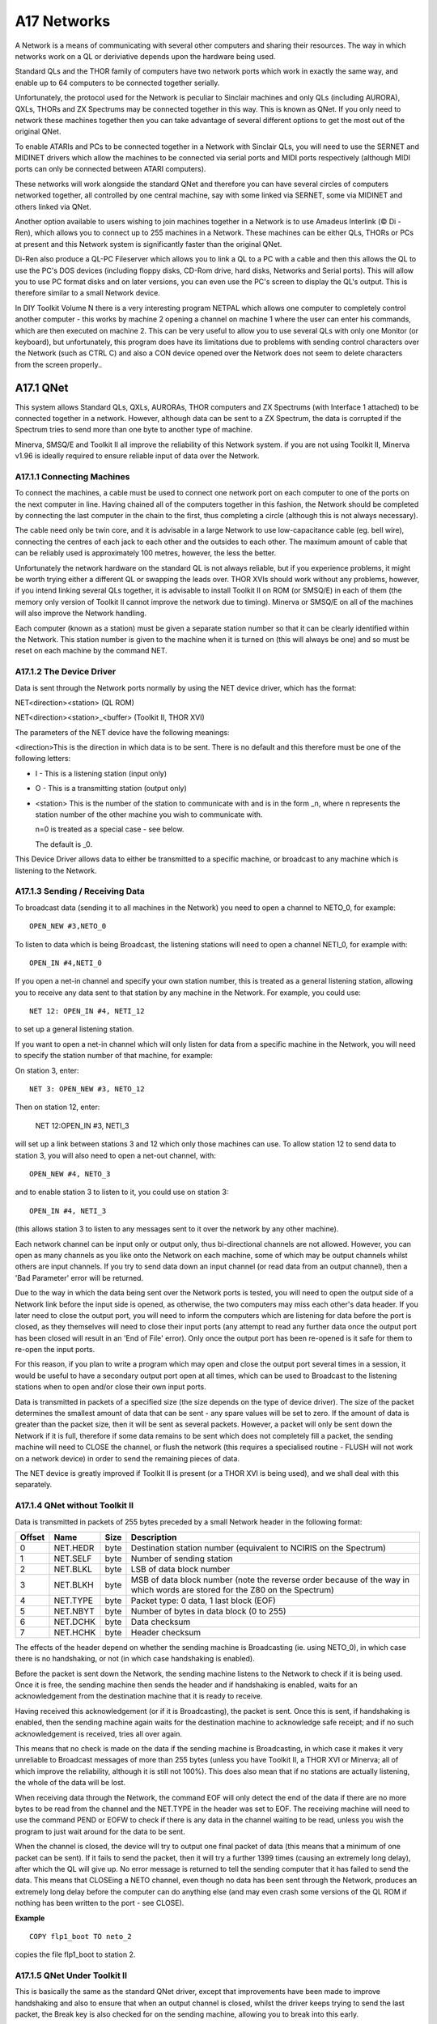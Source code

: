 A17 Networks
============

A Network is a means of communicating with several other computers and
sharing their resources. The way in which networks work on a QL or
deriviative depends upon the hardware being used.

Standard QLs and the THOR family of computers have two network ports
which work in exactly the same way, and enable up to 64 computers to be
connected together serially.

Unfortunately, the protocol used for the Network is peculiar to Sinclair
machines and only QLs (including AURORA), QXLs, THORs and ZX Spectrums
may be connected together in this way. This is known as QNet. If you
only need to network these machines together then you can take advantage
of several different options to get the most out of the original QNet.

To enable ATARIs and PCs to be connected together in a Network with
Sinclair QLs, you will need to use the SERNET and MIDINET drivers which
allow the machines to be connected via serial ports and MIDI ports
respectively (although MIDI ports can only be connected between ATARI
computers).

These networks will work alongside the standard QNet and therefore you
can have several circles of computers networked together, all controlled
by one central machine, say with some linked via SERNET, some via
MIDINET and others linked via QNet.

Another option available to users wishing to join machines together in a
Network is to use Amadeus Interlink (© Di - Ren), which allows you to
connect up to 255 machines in a Network. These machines can be either
QLs, THORs or PCs at present and this Network system is significantly
faster than the original QNet.

Di-Ren also produce a QL-PC Fileserver which allows you to link a QL to
a PC with a cable and then this allows the QL to use the PC's DOS
devices (including floppy disks, CD-Rom drive, hard disks, Networks and
Serial ports). This will allow you to use PC format disks and on later
versions, you can even use the PC's screen to display the QL's output.
This is therefore similar to a small Network device.

In DIY Toolkit Volume N there is a very interesting program NETPAL which
allows one computer to completely control another computer - this works
by machine 2 opening a channel on machine 1 where the user can enter his
commands, which are then executed on machine 2. This can be very useful
to allow you to use several QLs with only one Monitor (or keyboard), but
unfortunately, this program does have its limitations due to problems
with sending control characters over the Network (such as CTRL C) and
also a CON device opened over the Network does not seem to delete
characters from the screen properly..

A17.1 QNet
----------

This system allows Standard QLs, QXLs, AURORAs, THOR computers and ZX
Spectrums (with Interface 1 attached) to be connected together in a
network. However, although data can be sent to a ZX Spectrum, the data
is corrupted if the Spectrum tries to send more than one byte to another
type of machine.

Minerva, SMSQ/E and Toolkit II all improve the reliability of this
Network system. if you are not using Toolkit II, Minerva v1.96 is
ideally required to ensure reliable input of data over the Network.

A17.1.1 Connecting Machines
^^^^^^^^^^^^^^^^^^^^^^^^^^^

To connect the machines, a cable must be used to connect one network
port on each computer to one of the ports on the next computer in line.
Having chained all of the computers together in this fashion, the
Network should be completed by connecting the last computer in the chain
to the first, thus completing a circle (although this is not always
necessary).

The cable need only be twin core, and it is advisable in a large Network
to use low-capacitance cable (eg. bell wire), connecting the centres of
each jack to each other and the outsides to each other. The maximum
amount of cable that can be reliably used is approximately 100 metres,
however, the less the better.

Unfortunately the network hardware on the standard QL is not always
reliable, but if you experience problems, it might be worth trying
either a different QL or swapping the leads over. THOR XVIs should work
without any problems, however, if you intend linking several QLs
together, it is advisable to install Toolkit II on ROM (or SMSQ/E) in
each of them (the memory only version of Toolkit II cannot improve the
network due to timing). Minerva or SMSQ/E on all of the machines will
also improve the Network handling.

Each computer (known as a station) must be given a separate station
number so that it can be clearly identified within the Network. This
station number is given to the machine when it is turned on (this will
always be one) and so must be reset on each machine by the command NET.

A17.1.2 The Device Driver
^^^^^^^^^^^^^^^^^^^^^^^^^

Data is sent through the Network ports normally by using the NET device
driver, which has the format:

NET<direction><station>    (QL ROM)

NET<direction><station>\_<buffer>    (Toolkit II, THOR XVI)

The parameters of the NET device have the following meanings:

<direction>This is the direction in which data is to be sent. There is
no default and this therefore must be one of the following letters:

- I - This is a listening station (input only)
- O - This is a transmitting station (output only)

- <station> This is the number of the station to communicate with and is in
  the form \_n, where n represents the station number of the other machine
  you wish to communicate with.

  n=0 is treated as a special case - see below.

  The default is \_0.

This Device Driver allows data to either be transmitted to a specific
machine, or broadcast to any machine which is listening to the Network.

A17.1.3 Sending / Receiving Data
^^^^^^^^^^^^^^^^^^^^^^^^^^^^^^^^

To broadcast data (sending it to all machines in the Network) you need
to open a channel to NETO\_0, for example::

    OPEN_NEW #3,NETO_0

To listen to data which is being Broadcast, the listening stations will
need to open a channel NETI\_0, for example with::

    OPEN_IN #4,NETI_0

If you open a net-in channel and specify your own station number, this
is treated as a general listening station, allowing you to receive any
data sent to that station by any machine in the Network. For example,
you could use::

    NET 12: OPEN_IN #4, NETI_12

to set up a general listening station.

If you want to open a net-in channel which will only listen for data
from a specific machine in the Network, you will need to specify the
station number of that machine, for example:

On station 3, enter::

    NET 3: OPEN_NEW #3, NETO_12

Then on station 12, enter:

    NET 12:OPEN_IN #3, NETI_3

will set up a link between stations 3 and 12 which only those machines
can use. To allow station 12 to send data to station 3, you will also
need to open a net-out channel, with::

    OPEN_NEW #4, NETO_3

and to enable station 3 to listen to it, you could use on station 3::

    OPEN_IN #4, NETI_3

(this allows station 3 to listen to any messages sent to it over the
network by any other machine).

Each network channel can be input only or output only, thus
bi-directional channels are not allowed. However, you can open as many
channels as you like onto the Network on each machine, some of which may
be output channels whilst others are input channels. If you try to send
data down an input channel (or read data from an output channel), then a
'Bad Parameter' error will be returned.

Due to the way in which the data being sent over the Network ports is
tested, you will need to open the output side of a Network link before
the input side is opened, as otherwise, the two computers may miss each
other's data header. If you later need to close the output port, you
will need to inform the computers which are listening for data before
the port is closed, as they themselves will need to close their input
ports (any attempt to read any further data once the output port has
been closed will result in an 'End of File' error). Only once the output
port has been re-opened is it safe for them to re-open the input ports.

For this reason, if you plan to write a program which may open and close
the output port several times in a session, it would be useful to have a
secondary output port open at all times, which can be used to Broadcast
to the listening stations when to open and/or close their own input
ports.

Data is transmitted in packets of a specified size (the size depends on
the type of device driver). The size of the packet determines the
smallest amount of data that can be sent - any spare values will be set
to zero. If the amount of data is greater than the packet size, then it
will be sent as several packets. However, a packet will only be sent
down the Network if it is full, therefore if some data remains to be
sent which does not completely fill a packet, the sending machine will
need to CLOSE the channel, or flush the network (this requires a
specialised routine - FLUSH will not work on a network device) in order
to send the remaining pieces of data.

The NET device is greatly improved if Toolkit II is present (or a THOR
XVI is being used), and we shall deal with this separately.

A17.1.4 QNet without Toolkit II
^^^^^^^^^^^^^^^^^^^^^^^^^^^^^^^

Data is transmitted in packets of 255 bytes preceded by a small Network
header in the following format:

+----------+------------+--------+------------------------------------------------------------------------------------------------------------------------------+
| Offset   | Name       | Size   | Description                                                                                                                  |
+==========+============+========+==============================================================================================================================+
| 0        | NET.HEDR   | byte   | Destination station number (equivalent to NCIRIS on the Spectrum)                                                            |
+----------+------------+--------+------------------------------------------------------------------------------------------------------------------------------+
| 1        | NET.SELF   | byte   | Number of sending station                                                                                                    |
+----------+------------+--------+------------------------------------------------------------------------------------------------------------------------------+
| 2        | NET.BLKL   | byte   | LSB of data block number                                                                                                     |
+----------+------------+--------+------------------------------------------------------------------------------------------------------------------------------+
| 3        | NET.BLKH   | byte   | MSB of data block number (note the reverse order because of the way in which words are stored for the Z80 on the Spectrum)   |
+----------+------------+--------+------------------------------------------------------------------------------------------------------------------------------+
| 4        | NET.TYPE   | byte   | Packet type: 0 data, 1 last block (EOF)                                                                                      |
+----------+------------+--------+------------------------------------------------------------------------------------------------------------------------------+
| 5        | NET.NBYT   | byte   | Number of bytes in data block (0 to 255)                                                                                     |
+----------+------------+--------+------------------------------------------------------------------------------------------------------------------------------+
| 6        | NET.DCHK   | byte   | Data checksum                                                                                                                |
+----------+------------+--------+------------------------------------------------------------------------------------------------------------------------------+
| 7        | NET.HCHK   | byte   | Header checksum                                                                                                              |
+----------+------------+--------+------------------------------------------------------------------------------------------------------------------------------+

The effects of the header depend on whether the sending machine is
Broadcasting (ie. using NETO\_0), in which case there is no handshaking,
or not (in which case handshaking is enabled).

Before the packet is sent down the Network, the sending machine listens
to the Network to check if it is being used. Once it is free, the
sending machine then sends the header and if handshaking is enabled,
waits for an acknowledgement from the destination machine that it is
ready to receive.

Having received this acknowledgement (or if it is Broadcasting), the
packet is sent. Once this is sent, if handshaking is enabled, then the
sending machine again waits for the destination machine to acknowledge
safe receipt; and if no such acknowledgement is received, tries all over
again.

This means that no check is made on the data if the sending machine is
Broadcasting, in which case it makes it very unreliable to Broadcast
messages of more than 255 bytes (unless you have Toolkit II, a THOR XVI
or Minerva; all of which improve the reliability, although it is still
not 100%). This does also mean that if no stations are actually
listening, the whole of the data will be lost.

When receiving data through the Network, the command EOF will only
detect the end of the data if there are no more bytes to be read from
the channel and the NET.TYPE in the header was set to EOF. The receiving
machine will need to use the command PEND or EOFW to check if there is
any data in the channel waiting to be read, unless you wish the program
to just wait around for the data to be sent.

When the channel is closed, the device will try to output one final
packet of data (this means that a minimum of one packet can be sent). If
it fails to send the packet, then it will try a further 1399 times
(causing an extremely long delay), after which the QL will give up. No
error message is returned to tell the sending computer that it has
failed to send the data. This means that CLOSEing a NETO channel, even
though no data has been sent through the Network, produces an extremely
long delay before the computer can do anything else (and may even crash
some versions of the QL ROM if nothing has been written to the port -
see CLOSE).

**Example**

::

    COPY flp1_boot TO neto_2

copies the file flp1\_boot to station 2.

A17.1.5 QNet Under Toolkit II
^^^^^^^^^^^^^^^^^^^^^^^^^^^^^

This is basically the same as the standard QNet driver, except that
improvements have been made to improve handshaking and also to ensure
that when an output channel is closed, whilst the driver keeps trying to
send the last packet, the Break key is also checked for on the sending
machine, allowing you to break into this early.

The Net header for the fileserver has also been improved to allow blocks
of up to 1000 bytes to be sent at a time and also to improve the
checksum.

If the driver fails to send the last packet (despite retrying 1399
times), or the Break key is detected, the message 'Net Aborted' is
printed to #0 (although this does not stop the program), warning the
user that the Network has failed.

The syntax has been extended to include a parameter <buffer> which
represents the size of a buffer to be opened to receive bytes over the
Network. It is in the form \_n kilobytes and is really only applicable
where the channel is NETI\_0, as it specifies the size of the buffer (in
kilobytes) to store the whole of a Broadcast message as it is
transmitted. If no <buffer> is specified, it will use all but 2K of the
free memory.

Toolkit II also implements a fileserver which allows a machine to
directly access resources on another computer, by OPENing channels over
the Network. Please refer to the FSERVE and NFS\_USE keywords for
details about the fileserver.

The MEM device can also be used to access another machine's resources
over the Network. This is discussed in the Appendix on Device Drivers.

A17.2 Flexynet (DIY Toolkit - VOL X)
------------------------------------

This can be used alongside the standard and Toolkit II QNet (subject to
certain limitations - see below). The code will need to be loaded into
either ROM (if you have an EPROM blower) or fast RAM (not the QL's
internal 128K RAM - an expanded machine is therefore needed). Current
versions of Flexynet will not work on machines which do not use a 68000
or 68008 chip (such as QXLs or Super Gold Cards), unless the cache has
been disabled.

It has been implemented with a view to speeding up the transfer of data
across the QNet, by allowing you to set the speed at which the data is
to be transmitted (using the NETRATE command). The speed which the
Networks will support depends upon the machines which are connected to
QNet, with faster machines being able to receive data much faster than
under the standard QNet (although transmission speed depends upon the
speed of the machine at the other end of the QNet).

Although this can be used alongside QNet, there are really only two
commands which allow you to send or receive multiple bytes sent over the
network (NETSEND and NETREAD). There is currently no way of specifying
which machine the data is to be sent to and therefore all machines in
the network will be able to read the data sent.

You should not try to use both the standard QNet and Flexynet at the
same time - we would recommend that a message is broadcast over the
Network to all of the other machines first of all specifying that
Flexynet is to be used and which machine is to receive the data and that
the sending machine should then wait to hear that all other machines
have closed down their network channels and that the receiving machine
is ready to receive the data.

The commands NETBEEP and NETPOLL have also been added to allow the QL to
use the Networks as a rudimentary form of digital sampling and even to
generate sounds through the Network ports.

A17.3 Midinet
-------------

This extension provided with the Atari Emulators and SMSQ/E allows you
to connect several ATARI computers in a Network by linking their MIDI
ports together using suitable leads. As with QNet the machines must be
arranged to form a complete circle with the MIDI OUT port of each
machine being connected to the MIDI IN port of the next machine in the
Network.

The Network will not work unless all machines are switched on (as with
QNet) and unless all machines are running the MIDINET device driver,
installed with LRESPR flp1\_MIDINET\_REXT (although the fileserver job
need not be running except on the master machine).

Once connected, this system works very much in the same way as the QNet
under Toolkit II, except that some file protection is provided to stop
other machines on the Network accessing important files (see MIDINET).

The following commands are provided:

-  MNET - Set the station number of this machine.

-  MNET% - Return the station number.

-  MNET\_S% - Confirm whether a machine with a given station number is
   connected to the Network.
   
-  MNET\_ON - Switch on the device driver.

-  MNET\_OFF - Switch off the device driver (this allows the MIDI port
   to be used independently).
   
-  MNET\_USE - Change the letter which identifies the device driver
   (normally N).
   
-  MIDINET - Start up the fileserver.

A17.4 Sernet
------------

This extension provided with the Atari Emulators and SMSQ/E allows you
to connect several different computers in a Network by linking their
serial ports together using suitable leads.

This can therefore be used to connect all machines which currently are
able to run QL software.

If you only have two machines in a Network, you can connect them by
using a Null-Modem-Cable. However, with more than two machines, as with
QNet the machines must be arranged to form a complete circle so that all
of the output signals from one machine are connected to the input
signals of the next machine.

The Network will not work unless all machines are switched on (as with
QNet), all machines are running the SERNET device driver (installed with
LRESPR flp1\_SERNET\_REXT) and SERNET has been configured on each
machine to inform it which serial port it is to use for communications.
Also, all of the machines must be set to the same BAUD rate before
SERNET is loaded.

In order to improve the network, handshaking should be implemented on
all ports, therefore to allow SERNET to use ser3 you may configure it to
use: SER3hd (presuming hardware handshaking is available). If hardware
handshaking is not available to some machines on the Network, you will
need to use SER3xd on all the machines.

Once connected, this system works very much in the same way as the
MIDINET.

The following commands are provided:

-  SNET - Set the station number of this machine.

-  SNET% - Returns the station number.

-  SNET\_S% - Confirm whether a machine with a given station number is
   connected to the Network.
   
-  SNET\_ROPEN - Re-opens the serial ports in case you have closed one
   from another program.
   
-  SNET\_USE - Change the letter which identifies the device driver
   (normally S).
   
-  SERNET - Start up the fileserver.

A17.5 Amadeus Interlink
-----------------------

This is a box which can be linked to a QL or PC computer and allows you
to connect up to 255 devices to a computer - these devices can be other
Amadeus-fitted computers, printers or sound interfaces. If you use this
to link computers together it provides in effect an extremely fast
Network system, with more speed the faster the computer!

We do not have details of how the Network system works at present.

A17.6 QL - PC Fileserver
------------------------

This is a software package which allows you (with the use of a cable
which can be supplied) to link a QL to a PC computer via a free serial
port and allows you to access the various devices provided by the PC.
However, if you wish to use the package with Minerva, you will need at
least v1.02 of the QL-PC Fileserver package. The original version will
not work with the Super Gold Card and these users will need the QL-PC
Fileserver II version (see below).

Basically, once the system has been set up and linked into both the QL
and PC, you have to create a fileserver task on the PC by entering a new
command on the PC (QLNET) and then on the QL side, simply set the
correct BAUD rate (for the PC) and enter the command PCSERVE to inform
the QL which serial port on the QL is linked to the PC.

Having done this, you are provided with various commands to find out
details of the drives connected to the PC and can access them by simply
using the device pcd, where DIR pcd1\_ will provide a directory listing
of drive A: on the PC, and DIR pcd3\_ will provide a directory listing
of drive C: on the PC (normally the hard disk).

Files can be saved onto the PC's devices in QL format to be read at a
later stage by any other QL. You can also access the PC's printer
(PC\_DEV ser2,lpt1 redirects all output to ser2 to the lpt1 device on
the PC) and even the PC's screen (the device PSCR is used to signify a
channel is to be OPENed on the PC's screen, replacing the QL's SCR
device).

Although speed is somewhat slower than using devices plugged into the
QL, at least this means that you could get away without having to buy
any disk drives (floppy or hard disk) for the QL.

One other thing that this package does is allow the QL to connect into a
PC network, thus opening up the world of the PC in a cost-effective
manner.

QL-PC Fileserver II is a newer version of the package which is much
enhanced, allowing the QL to be connected to the PC via Amadeus
Interlink as well as the serial ports. Full QL filename lengths are
supported in this version and if you use the PC's screen to display the
QL's output, this now supports QL windowing, colour and CON devices.
